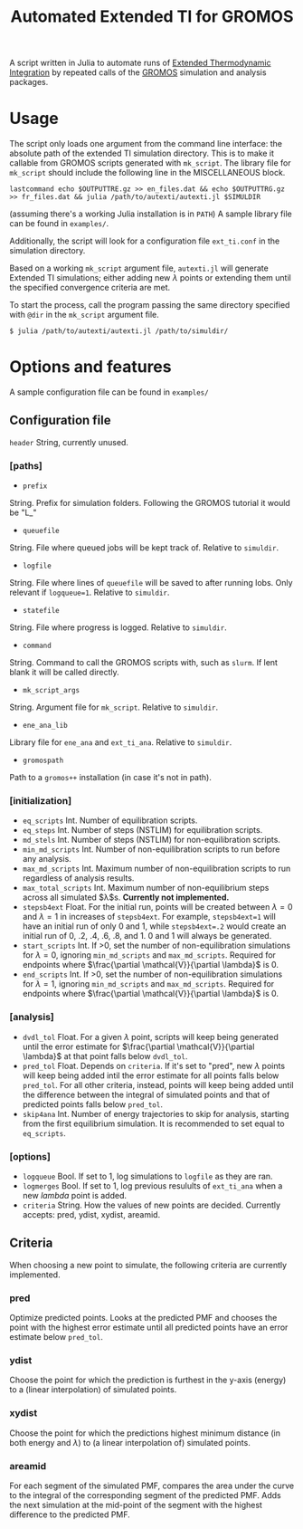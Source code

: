 #+title: Automated Extended TI for GROMOS

A script written in Julia to automate runs of [[https://github.com/Molecular-Simulation-Lab-UV/autexti.git][Extended Thermodynamic Integration]] by repeated calls of the [[http://gromos.net][GROMOS]] simulation and analysis packages.

* Usage

The script only loads one argument from the command line interface: the absolute path of the extended TI simulation directory.
This is to make it callable from GROMOS scripts generated with ~mk_script~.
The library file for ~mk_script~ should include the following line in the MISCELLANEOUS block.
#+begin_example
lastcommand echo $OUTPUTTRE.gz >> en_files.dat && echo $OUTPUTTRG.gz >> fr_files.dat && julia /path/to/autexti/autexti.jl $SIMULDIR
#+end_example
(assuming there's a working Julia installation is in ~PATH~)
A sample library file can be found in ~examples/~.

Additionally, the script will look for a configuration file ~ext_ti.conf~ in the simulation directory.

Based on a working ~mk_script~ argument file, ~autexti.jl~ will generate Extended TI simulations; either adding new $\lambda$ points or extending them until the specified convergence criteria are met.

To start the process, call the program passing the same directory specified with ~@dir~ in the ~mk_script~ argument file.

 #+begin_example
 $ julia /path/to/autexti/autexti.jl /path/to/simuldir/
 #+end_example

* Options and features

A sample configuration file can be found in ~examples/~

** Configuration file
~header~    String, currently unused.
*** [paths]
- ~prefix~
String. Prefix for simulation folders. Following the GROMOS tutorial it would be "L_"
- ~queuefile~
String. File where queued jobs will be kept track of. Relative to ~simuldir~.
- ~logfile~
String. File where lines of ~queuefile~ will be saved to after running lobs. Only relevant if ~logqueue=1~. Relative to ~simuldir~.
- ~statefile~
String. File where progress is logged. Relative to ~simuldir~.
- ~command~
String. Command to call the GROMOS scripts with, such as ~slurm~. If lent blank it will be called directly.
- ~mk_script_args~
String. Argument file for ~mk_script~. Relative to ~simuldir~.
- ~ene_ana_lib~
Library file for ~ene_ana~ and ~ext_ti_ana~. Relative to ~simuldir~.
- ~gromospath~
Path to a ~gromos++~ installation (in case it's not in path).

*** [initialization]
- ~eq_scripts~
  Int. Number of equilibration scripts.
- ~eq_steps~
  Int. Number of steps (NSTLIM) for equilibration scripts.
- ~md_stels~
  Int. Number of steps (NSTLIM) for non-equilibration scripts.
- ~min_md_scripts~
  Int. Number of non-equilibration scripts to run before any analysis.
- ~max_md_scripts~
  Int. Maximum number of non-equilibration scripts to run regardless of analysis results.
- ~max_total_scripts~
  Int. Maximum number of non-equilibrium steps across all simulated $\lambda$s. *Currently not implemented.*
- ~stepsb4ext~
  Float. For the initial run, points will be created between $\lambda=0$ and $\lambda=1$ in increases of ~stepsb4ext~.
  For example, ~stepsb4ext=1~ will have an initial run of only 0 and 1, while ~stepsb4ext=.2~ would create an initial run of 0, .2, .4, .6, .8, and 1.
  0 and 1 will always be generated.
- ~start_scripts~
  Int. If >0, set the number of non-equilibration simulations for $\lambda=0$, ignoring ~min_md_scripts~ and ~max_md_scripts~. Required for endpoints where $\frac{\partial \mathcal{V}}{\partial \lambda}$ is 0.
- ~end_scripts~
  Int. If >0, set the number of non-equilibration simulations for $\lambda=1$, ignoring ~min_md_scripts~ and ~max_md_scripts~. Required for endpoints where $\frac{\partial \mathcal{V}}{\partial \lambda}$ is 0.

*** [analysis]
- ~dvdl_tol~
  Float. For a given $\lambda$ point, scripts will keep being generated until the error estimate for $\frac{\partial \mathcal{V}}{\partial \lambda}$ at that point falls below ~dvdl_tol~.
- ~pred_tol~
  Float. Depends on ~criteria~. If it's set to "pred", new $\lambda$ points will keep being added intil the error estimate for all points falls below ~pred_tol~. For all other criteria, instead, points will keep being added until the difference between the integral of simulated points and that of predicted points falls below ~pred_tol~.
- ~skip4ana~
  Int. Number of energy trajectories to skip for analysis, starting from the first equilibrium simulation. It is recommended to set equal to ~eq_scripts~.

*** [options]
- ~logqueue~
  Bool. If set to 1, log simulations to ~logfile~ as they are ran.
- ~logmerges~
  Bool. If set to 1, log previous resulults of ~ext_ti_ana~ when a new $lambda$ point is added.
- ~criteria~
  String. How the values of new points are decided. Currently accepts: pred, ydist, xydist, areamid.
# * Planned features

# * Modifying the script

** Criteria

When choosing a new point to simulate, the following criteria are currently implemented.

*** pred

Optimize predicted points. Looks at the predicted PMF and chooses the point with the highest error estimate until all predicted points have an error estimate below ~pred_tol~.

*** ydist

Choose the point for which the prediction is furthest in the y-axis (energy) to a (linear interpolation) of simulated points.


*** xydist

Choose the point for which the predictions highest minimum distance (in both energy and $\lambda$) to (a linear interpolation of) simulated points.

*** areamid

For each segment of the simulated PMF, compares the area under the curve to the integral of the corresponding segment of the predicted PMF. Adds the next simulation at the mid-point of the segment with the highest difference to the predicted PMF.
